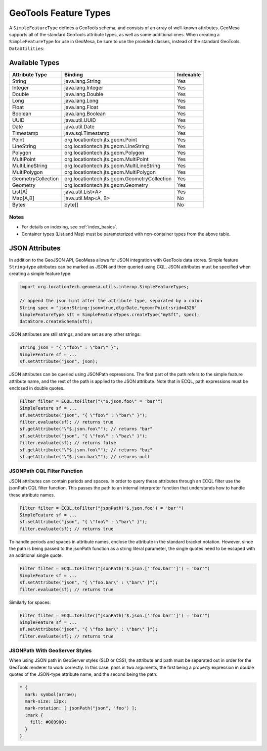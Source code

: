 .. _attribute_types:

GeoTools Feature Types
======================

A ``SimpleFeatureType`` defines a GeoTools schema, and consists of an array of well-known attributes. GeoMesa
supports all of the standard GeoTools attribute types, as well as some additional ones. When creating
a ``SimpleFeatureType`` for use in GeoMesa, be sure to use the provided classes, instead of the standard
GeoTools ``DataUtilities``:

.. tabs::

    .. code-tab:: java

        import org.locationtech.geomesa.utils.interop.SimpleFeatureTypes;

        SimpleFeatureTypes.createType("example", "name:String,dtg:Date,*geom:Point:srid=4326");

    .. code-tab:: scala

        import org.locationtech.geomesa.utils.geotools.SimpleFeatureTypes

        SimpleFeatureTypes.createType("example", "name:String,dtg:Date,*geom:Point:srid=4326")

Available Types
---------------

================== ============================================== =========
Attribute Type     Binding                                        Indexable
================== ============================================== =========
String             java.lang.String                               Yes
Integer            java.lang.Integer                              Yes
Double             java.lang.Double                               Yes
Long               java.lang.Long                                 Yes
Float              java.lang.Float                                Yes
Boolean            java.lang.Boolean                              Yes
UUID               java.util.UUID                                 Yes
Date               java.util.Date                                 Yes
Timestamp          java.sql.Timestamp                             Yes
Point              org.locationtech.jts.geom.Point                Yes
LineString         org.locationtech.jts.geom.LineString           Yes
Polygon            org.locationtech.jts.geom.Polygon              Yes
MultiPoint         org.locationtech.jts.geom.MultiPoint           Yes
MultiLineString    org.locationtech.jts.geom.MultiLineString      Yes
MultiPolygon       org.locationtech.jts.geom.MultiPolygon         Yes
GeometryCollection org.locationtech.jts.geom.GeometryCollection   Yes
Geometry           org.locationtech.jts.geom.Geometry             Yes
List[A]            java.util.List<A>                              Yes
Map[A,B]           java.util.Map<A, B>                            No
Bytes              byte[]                                         No
================== ============================================== =========

Notes
^^^^^
* For details on indexing, see :ref:`index_basics`.
* Container types (List and Map) must be parameterized with non-container types from the above table.

.. _json_attributes:

JSON Attributes
---------------

In addition to the GeoJSON API, GeoMesa allows for JSON integration with GeoTools data stores. Simple
feature ``String``-type attributes can be marked as JSON and then queried using CQL. JSON attributes
must be specified when creating a simple feature type:

.. code-block:: java

    import org.locationtech.geomesa.utils.interop.SimpleFeatureTypes;

    // append the json hint after the attribute type, separated by a colon
    String spec = "json:String:json=true,dtg:Date,*geom:Point:srid=4326"
    SimpleFeatureType sft = SimpleFeatureTypes.createType("mySft", spec);
    dataStore.createSchema(sft);

JSON attributes are still strings, and are set as any other strings:

.. code-block:: java

    String json = "{ \"foo\" : \"bar\" }";
    SimpleFeature sf = ...
    sf.setAttribute("json", json);

JSON attributes can be queried using JSONPath expressions. The first part of the path refers to the simple
feature attribute name, and the rest of the path is applied to the JSON attribute. Note that in ECQL, path
expressions must be enclosed in double quotes.

.. code-block:: java

    Filter filter = ECQL.toFilter("\"$.json.foo\" = 'bar'")
    SimpleFeature sf = ...
    sf.setAttribute("json", "{ \"foo\" : \"bar\" }");
    filter.evaluate(sf); // returns true
    sf.getAttribute("\"$.json.foo\""); // returns "bar"
    sf.setAttribute("json", "{ \"foo\" : \"baz\" }");
    filter.evaluate(sf); // returns false
    sf.getAttribute("\"$.json.foo\""); // returns "baz"
    sf.getAttribute("\"$.json.bar\""); // returns null

.. _json_path_filter_function:

JSONPath CQL Filter Function
^^^^^^^^^^^^^^^^^^^^^^^^^^^^

JSON attributes can contain periods and spaces. In order to query these attributes through an ECQL filter
use the jsonPath CQL filter function. This passes the path to an internal interpreter function that understands
how to handle these attribute names.

.. code-block:: java

    Filter filter = ECQL.toFilter("jsonPath('$.json.foo') = 'bar'")
    SimpleFeature sf = ...
    sf.setAttribute("json", "{ \"foo\" : \"bar\" }");
    filter.evaluate(sf); // returns true

To handle periods and spaces in attribute names, enclose the attribute in the standard bracket notation. However,
since the path is being passed to the jsonPath function as a string literal parameter, the single quotes need to be
escaped with an additional single quote.

.. code-block:: java

    Filter filter = ECQL.toFilter("jsonPath('$.json.[''foo.bar'']') = 'bar'")
    SimpleFeature sf = ...
    sf.setAttribute("json", "{ \"foo.bar\" : \"bar\" }");
    filter.evaluate(sf); // returns true

Similarly for spaces:

.. code-block:: java

    Filter filter = ECQL.toFilter("jsonPath('$.json.[''foo bar'']') = 'bar'")
    SimpleFeature sf = ...
    sf.setAttribute("json", "{ \"foo bar\" : \"bar\" }");
    filter.evaluate(sf); // returns true

JSONPath With GeoServer Styles
^^^^^^^^^^^^^^^^^^^^^^^^^^^^^^

When using JSON path in GeoServer styles (SLD or CSS), the attribute and path must be separated out in order for
the GeoTools renderer to work correctly. In this case, pass in two arguments, the first being a property expression
in double quotes of the JSON-type attribute name, and the second being the path:

.. code-block:: none

    * {
      mark: symbol(arrow);
      mark-size: 12px;
      mark-rotation: [ jsonPath("json", 'foo') ];
      :mark {
        fill: #009900;
      }
    }
